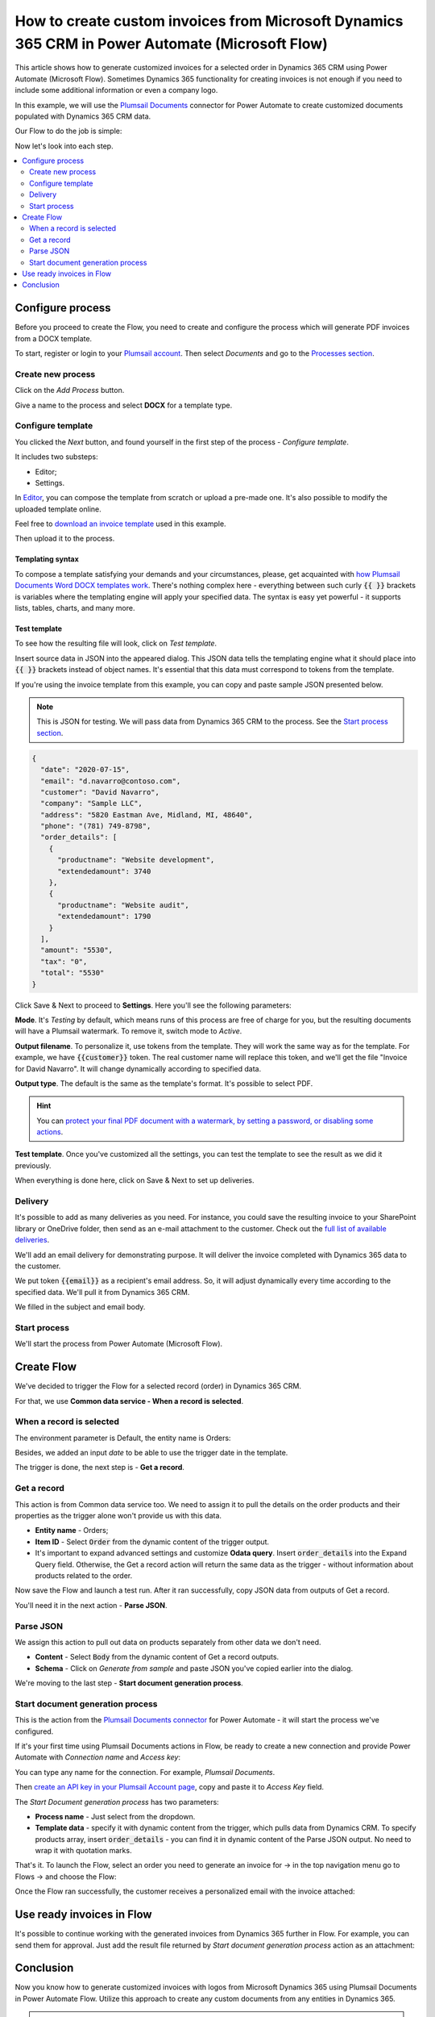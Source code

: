 .. title:: Create custom PDF invoices with logo from Microsoft Dynamics CRM with Plumsail Documents in Power Automate

.. meta::
   :description: Generate custom PDF invoices with logos from Microsoft Dynamics 365 CRM in one click using Plumsail Documents in Power Automate.

How to create custom invoices from Microsoft Dynamics 365 CRM in Power Automate (Microsoft Flow)
================================================================================================

This article shows how to generate customized invoices for a selected order in Dynamics 365 CRM using Power Automate (Microsoft Flow). 
Sometimes Dynamics 365 functionality for creating invoices is not enough if you need to include some additional information or even a company logo. 

In this example, we will use the `Plumsail Documents <https://plumsail.com/documents/>`_ connector for Power Automate to create customized documents populated with Dynamics 365 CRM data. 

.. image:: ../../../_static/img/flow/how-tos/launch-dynamics-flow.png
    :alt: Start document generation process action

Our Flow to do the job is simple:

.. image:: ../../../_static/img/flow/how-tos/create-invoice-from-d365-flow.png
    :alt: Generate custom invoices from D365 orders Flow

Now let's look into each step.

.. contents::
    :local:
    :depth: 2

Configure process
~~~~~~~~~~~~~~~~~

Before you proceed to create the Flow, you need to create and configure the process which will generate PDF invoices from a DOCX template. 

To start, register or login to your `Plumsail account <https://account.plumsail.com/>`_. Then select *Documents* and go to the `Processes section <https://account.plumsail.com/documents/processes>`_. 

Create new process
------------------

Click on the *Add Process* button.

.. image:: ../../../_static/img/user-guide/processes/how-tos/add-process-button.png
    :alt: add process button

Give a name to the process and select **DOCX** for a template type.

.. image:: ../../../_static/img/flow/how-tos/create-dynamics-process.png
    :alt: Name process and select template type

Configure template
------------------

You clicked the *Next* button, and found yourself in the first step of the process - *Configure template*.

It includes two substeps:

- Editor;
- Settings.

In `Editor <../../../user-guide/processes/online-editor.html>`_, you can compose the template from scratch or upload a pre-made one. It's also possible to modify the uploaded template online.

Feel free to `download an invoice template <../../../_static/files/flow/how-tos/invoice-template-d365.docx>`_ used in this example.

Then upload it to the process.

.. image:: ../../../_static/img/user-guide/processes/how-tos/upload-template.png
    :alt: upload template file

Templating syntax
*****************
To compose a template satisfying your demands and your circumstances, please, get acquainted with `how Plumsail Documents Word DOCX templates work <../../../document-generation/docx/index.html>`_. 
There's nothing complex here - everything between such curly :code:`{{ }}` brackets is variables where the templating engine will apply your specified data. 
The syntax is easy yet powerful - it supports lists, tables, charts, and many more.

Test template
*************

To see how the resulting file will look, click on *Test template*. 

Insert source data in JSON into the appeared dialog. This JSON data tells the templating engine what it should place into :code:`{{ }}` brackets instead of object names. It's essential that this data must correspond to tokens from the template.

.. image:: ../../../_static/img/flow/how-tos/test-template-dynamics.png
    :alt: Test template to see how the resulting file will look


If you're using the invoice template from this example, you can copy and paste sample JSON presented below.

.. note:: This is JSON for testing. We will pass data from Dynamics 365 CRM to the process. See the `Start process section <#start-process>`_. 


.. code:: json

    {
      "date": "2020-07-15",
      "email": "d.navarro@contoso.com",
      "customer": "David Navarro",
      "company": "Sample LLC",
      "address": "5820 Eastman Ave, Midland, MI, 48640",
      "phone": "(781) 749-8798",
      "order_details": [
        {
          "productname": "Website development",
          "extendedamount": 3740
        },
        {
          "productname": "Website audit",
          "extendedamount": 1790
        }
      ],
      "amount": "5530",
      "tax": "0",
      "total": "5530"
    }

Click Save & Next to proceed to **Settings**. Here you'll see the following parameters:

**Mode**. It's *Testing* by default, which means runs of this process are free of charge for you, but the resulting documents will have a Plumsail watermark. To remove it, switch mode to *Active*.

**Output filename**. To personalize it, use tokens from the template. They will work the same way as for the template. For example, we have :code:`{{customer}}` token. The real customer name will replace this token, and we'll get the file "Invoice for David Navarro". It will change dynamically according to specified data.

**Output type**. The default is the same as the template's format. It's possible to select PDF.

.. hint:: You can `protect your final PDF document with a watermark, by setting a password, or disabling some actions <../../../user-guide/processes/configure-settings.html#add-watermark>`_. 

**Test template**. Once you've customized all the settings, you can test the template to see the result as we did it previously. 

.. image:: ../../../_static/img/flow/how-tos/configure-template-d365.png
    :alt: Configure template for Dynamics CRM step

When everything is done here, click on Save & Next to set up deliveries.

Delivery
--------

It's possible to add as many deliveries as you need. For instance, you could save the resulting invoice to your SharePoint library or OneDrive folder, then send as an e-mail attachment to the customer. Check out the `full list of available deliveries <../../../user-guide/processes/create-delivery.html#list-of-available-deliveries>`_.

We'll add an email delivery for demonstrating purpose. It will deliver the invoice completed with Dynamics 365 data to the customer.

We put token :code:`{{email}}` as a recipient's email address. So, it will adjust dynamically every time according to the specified data. We'll pull it from Dynamics 365 CRM. 

We filled in the subject and email body. 

.. image:: ../../../_static/img/flow/how-tos/dynamics-email-delivery.png
    :alt: email delivery

Start process
-------------

We'll start the process from Power Automate (Microsoft Flow).

Create Flow
~~~~~~~~~~~

We've decided to trigger the Flow for a selected record (order) in Dynamics 365 CRM. 

For that, we use **Common data service - When a record is selected**. 

When a record is selected
-------------------------

The environment parameter is Default, the entity name is Orders:

.. image:: ../../../_static/img/flow/how-tos/dynamics-flow-trigger.png
    :alt: When a record is selected trigger

Besides, we added an input *date* to be able to use the trigger date in the template.

The trigger is done, the next step is - **Get a record**.

Get a record
------------

This action is from Common data service too. We need to assign it to pull the details on the order products and their properties as the trigger alone won't provide us with this data.

.. image:: ../../../_static/img/flow/how-tos/get-dynamics-record.png
    :alt: Get a record step

- **Entity name** - Orders;
- **Item ID** - Select :code:`Order` from the dynamic content of the trigger output.
- It's important to expand advanced settings and customize **Odata query**. Insert :code:`order_details` into the Expand Query field. Otherwise, the Get a record action will return the same data as the trigger - without information about products related to the order.

Now save the Flow and launch a test run. After it ran successfully, copy JSON data from outputs of Get a record.

.. image:: ../../../_static/img/flow/how-tos/get-record-output.png
    :alt: Get a record outputs

You'll need it in the next action - **Parse JSON**.

Parse JSON
----------

We assign this action to pull out data on products separately from other data we don't need.

.. image:: ../../../_static/img/flow/how-tos/parse-json-dynamics.png
    :alt: Parse JSON action

- **Content** - Select :code:`Body` from the dynamic content of Get a record outputs.
- **Schema** - Click on *Generate from sample* and paste JSON you've copied earlier into the dialog. 

We're moving to the last step - **Start document generation process**.

Start document generation process
---------------------------------

This is the action from the `Plumsail Documents connector <https://emea.flow.microsoft.com/en-us/connectors/shared_plumsail/plumsail-documents/>`_ for Power Automate - it will start the process we've configured. 

If it's your first time using Plumsail Documents actions in Flow, be ready to create a new connection and provide Power Automate with *Connection name* and *Access key*:

.. image:: ../../../_static/img/getting-started/create-flow-connection.png
    :alt: create flow connection

You can type any name for the connection. For example, *Plumsail Documents*.

Then `create an API key in your Plumsail Account page <https://account.plumsail.com/documents/api-keys>`_, copy and paste it to *Access Key* field.

The *Start Document generation process* has two parameters:

- **Process name** - Just select from the dropdown.
- **Template data** - specify it with dynamic content from the trigger, which pulls data from Dynamics CRM. To specify products array, insert :code:`order_details` - you can find it in dynamic content of the Parse JSON output. No need to wrap it with quotation marks.

.. image:: ../../../_static/img/flow/how-tos/dynamics-start-process.png
    :alt: Start document generation process action

That's it. To launch the Flow, select an order you need to generate an invoice for -> in the top navigation menu go to Flows -> and choose the Flow:

.. image:: ../../../_static/img/flow/how-tos/launch-dynamics-flow.png
    :alt: Start document generation process action


Once the Flow ran successfully, the customer receives a personalized email with the invoice attached:


.. image:: ../../../_static/img/flow/how-tos/ready-dynamics-invoice.png
    :alt: invoice created from dynamics 365 CRM

Use ready invoices in Flow
~~~~~~~~~~~~~~~~~~~~~~~~~~

It's possible to continue working with the generated invoices from Dynamics 365 further in Flow. For example, you can send them for approval. Just add the result file returned by *Start document generation process* action as an attachment:

.. image:: ../../../_static/img/flow/how-tos/create-approval-d365.png
    :alt: Send Dynamics 365 invoice for approval


Conclusion
~~~~~~~~~~

Now you know how to generate customized invoices with logos from Microsoft Dynamics 365 using Plumsail Documents in Power Automate Flow. Utilize this approach to create any custom documents from any entities in Dynamics 365.

.. hint:: You may find the article `How to create Microsoft Dynamics 365 leads from fillable PDF forms <./create-d365-leads-from-pdf-form.html>`_ useful. 







